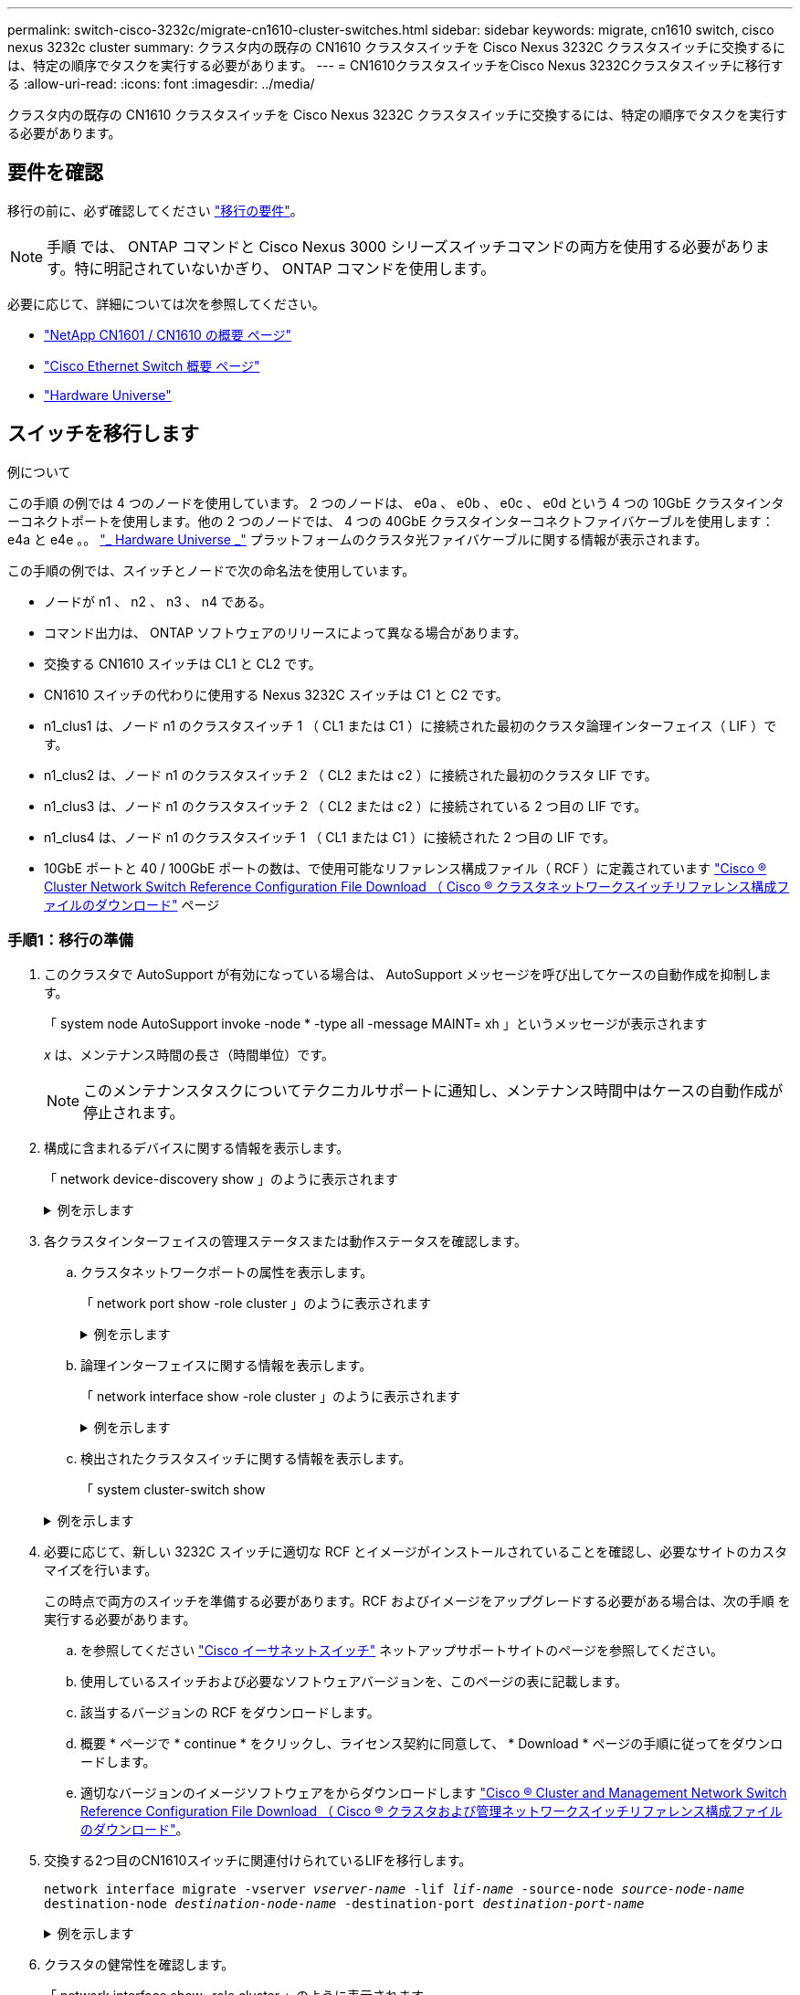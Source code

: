 ---
permalink: switch-cisco-3232c/migrate-cn1610-cluster-switches.html 
sidebar: sidebar 
keywords: migrate, cn1610 switch, cisco nexus 3232c cluster 
summary: クラスタ内の既存の CN1610 クラスタスイッチを Cisco Nexus 3232C クラスタスイッチに交換するには、特定の順序でタスクを実行する必要があります。 
---
= CN1610クラスタスイッチをCisco Nexus 3232Cクラスタスイッチに移行する
:allow-uri-read: 
:icons: font
:imagesdir: ../media/


[role="lead"]
クラスタ内の既存の CN1610 クラスタスイッチを Cisco Nexus 3232C クラスタスイッチに交換するには、特定の順序でタスクを実行する必要があります。



== 要件を確認

移行の前に、必ず確認してください link:migrate-requirements-3232c.html["移行の要件"]。


NOTE: 手順 では、 ONTAP コマンドと Cisco Nexus 3000 シリーズスイッチコマンドの両方を使用する必要があります。特に明記されていないかぎり、 ONTAP コマンドを使用します。

必要に応じて、詳細については次を参照してください。

* http://support.netapp.com/NOW/download/software/cm_switches_ntap/["NetApp CN1601 / CN1610 の概要 ページ"^]
* http://support.netapp.com/NOW/download/software/cm_switches/["Cisco Ethernet Switch 概要 ページ"^]
* http://hwu.netapp.com["Hardware Universe"^]




== スイッチを移行します

.例について
この手順 の例では 4 つのノードを使用しています。 2 つのノードは、 e0a 、 e0b 、 e0c 、 e0d という 4 つの 10GbE クラスタインターコネクトポートを使用します。他の 2 つのノードでは、 4 つの 40GbE クラスタインターコネクトファイバケーブルを使用します： e4a と e4e 。。 link:https://hwu.netapp.com/["_ Hardware Universe _"^] プラットフォームのクラスタ光ファイバケーブルに関する情報が表示されます。

この手順の例では、スイッチとノードで次の命名法を使用しています。

* ノードが n1 、 n2 、 n3 、 n4 である。
* コマンド出力は、 ONTAP ソフトウェアのリリースによって異なる場合があります。
* 交換する CN1610 スイッチは CL1 と CL2 です。
* CN1610 スイッチの代わりに使用する Nexus 3232C スイッチは C1 と C2 です。
* n1_clus1 は、ノード n1 のクラスタスイッチ 1 （ CL1 または C1 ）に接続された最初のクラスタ論理インターフェイス（ LIF ）です。
* n1_clus2 は、ノード n1 のクラスタスイッチ 2 （ CL2 または c2 ）に接続された最初のクラスタ LIF です。
* n1_clus3 は、ノード n1 のクラスタスイッチ 2 （ CL2 または c2 ）に接続されている 2 つ目の LIF です。
* n1_clus4 は、ノード n1 のクラスタスイッチ 1 （ CL1 または C1 ）に接続された 2 つ目の LIF です。
* 10GbE ポートと 40 / 100GbE ポートの数は、で使用可能なリファレンス構成ファイル（ RCF ）に定義されています https://mysupport.netapp.com/NOW/download/software/sanswitch/fcp/Cisco/netapp_cnmn/download.shtml["Cisco ® Cluster Network Switch Reference Configuration File Download （ Cisco ® クラスタネットワークスイッチリファレンス構成ファイルのダウンロード"^] ページ




=== 手順1：移行の準備

. このクラスタで AutoSupport が有効になっている場合は、 AutoSupport メッセージを呼び出してケースの自動作成を抑制します。
+
「 system node AutoSupport invoke -node * -type all -message MAINT= xh 」というメッセージが表示されます

+
_x_ は、メンテナンス時間の長さ（時間単位）です。

+
[NOTE]
====
このメンテナンスタスクについてテクニカルサポートに通知し、メンテナンス時間中はケースの自動作成が停止されます。

====
. 構成に含まれるデバイスに関する情報を表示します。
+
「 network device-discovery show 」のように表示されます

+
.例を示します
[%collapsible]
====
次の例は、各クラスタインターコネクトスイッチの各ノードに設定されているクラスタインターコネクトインターフェイスの数を示しています。

[listing, subs="+quotes"]
----
cluster::> *network device-discovery show*

       Local  Discovered
Node   Port   Device       Interface   Platform
------ ------ ------------ ----------- ----------
n1     /cdp
        e0a   CL1          0/1         CN1610
        e0b   CL2          0/1         CN1610
        e0c   CL2          0/2         CN1610
        e0d   CL1          0/2         CN1610
n2     /cdp
        e0a   CL1          0/3         CN1610
        e0b   CL2          0/3         CN1610
        e0c   CL2          0/4         CN1610
        e0d   CL1          0/4         CN1610

8 entries were displayed.
----
====
. 各クラスタインターフェイスの管理ステータスまたは動作ステータスを確認します。
+
.. クラスタネットワークポートの属性を表示します。
+
「 network port show -role cluster 」のように表示されます

+
.例を示します
[%collapsible]
====
[listing, subs="+quotes"]
----
cluster::*> *network port show -role cluster*
       (network port show)

Node: n1
                Broadcast              Speed (Mbps) Health Ignore
Port  IPspace   Domain     Link  MTU   Admin/Open   Status Health Status
----- --------- ---------- ----- ----- ------------ ------ -------------
e0a   cluster   cluster    up    9000  auto/10000     -
e0b   cluster   cluster    up    9000  auto/10000     -
e0c   cluster   cluster    up    9000  auto/10000     -        -
e0d   cluster   cluster    up    9000  auto/10000     -        -
Node: n2
                Broadcast              Speed (Mbps) Health Ignore
Port  IPspace   Domain     Link  MTU   Admin/Open   Status Health Status
----- --------- ---------- ----- ----- ------------ ------ -------------
e0a   cluster   cluster    up    9000  auto/10000     -
e0b   cluster   cluster    up    9000  auto/10000     -
e0c   cluster   cluster    up    9000  auto/10000     -
e0d   cluster   cluster    up    9000  auto/10000     -

8 entries were displayed.
----
====
.. 論理インターフェイスに関する情報を表示します。
+
「 network interface show -role cluster 」のように表示されます

+
.例を示します
[%collapsible]
====
[listing, subs="+quotes"]
----
cluster::*> *network interface show -role cluster*
(network interface show)
         Logical    Status      Network        Current  Current  Is
Vserver  Interface  Admin/Oper  Address/Mask   Node     Port     Home
-------- ---------- ----------- -------------- -------- -------- -----
Cluster
         n1_clus1   up/up       10.10.0.1/24   n1       e0a      true
         n1_clus2   up/up       10.10.0.2/24   n1       e0b      true
         n1_clus3   up/up       10.10.0.3/24   n1       e0c      true
         n1_clus4   up/up       10.10.0.4/24   n1       e0d      true
         n2_clus1   up/up       10.10.0.5/24   n2       e0a      true
         n2_clus2   up/up       10.10.0.6/24   n2       e0b      true
         n2_clus3   up/up       10.10.0.7/24   n2       e0c      true
         n2_clus4   up/up       10.10.0.8/24   n2       e0d      true

 8 entries were displayed.
----
====
.. 検出されたクラスタスイッチに関する情報を表示します。
+
「 system cluster-switch show

+
.例を示します
[%collapsible]
====
次の例は、クラスタで認識されているクラスタスイッチとその管理 IP アドレスを表示します。

[listing, subs="+quotes"]
----
cluster::> *system cluster-switch show*
Switch                        Type             Address       Model
----------------------------- ---------------- ------------- --------
CL1                           cluster-network  10.10.1.101   CN1610
     Serial Number: 01234567
      Is Monitored: true
            Reason:
  Software Version: 1.2.0.7
    Version Source: ISDP
CL2                           cluster-network  10.10.1.102   CN1610
     Serial Number: 01234568
      Is Monitored: true
            Reason:
  Software Version: 1.2.0.7
    Version Source: ISDP

2	entries displayed.
----
====


. 必要に応じて、新しい 3232C スイッチに適切な RCF とイメージがインストールされていることを確認し、必要なサイトのカスタマイズを行います。
+
この時点で両方のスイッチを準備する必要があります。RCF およびイメージをアップグレードする必要がある場合は、次の手順 を実行する必要があります。

+
.. を参照してください link:http://support.netapp.com/NOW/download/software/cm_switches/.html["Cisco イーサネットスイッチ"^] ネットアップサポートサイトのページを参照してください。
.. 使用しているスイッチおよび必要なソフトウェアバージョンを、このページの表に記載します。
.. 該当するバージョンの RCF をダウンロードします。
.. 概要 * ページで * continue * をクリックし、ライセンス契約に同意して、 * Download * ページの手順に従ってをダウンロードします。
.. 適切なバージョンのイメージソフトウェアをからダウンロードします link:http://mysupport.netapp.com/NOW/download/software/sanswitch/fcp/Cisco/netapp_cnmn/download.html["Cisco ® Cluster and Management Network Switch Reference Configuration File Download （ Cisco ® クラスタおよび管理ネットワークスイッチリファレンス構成ファイルのダウンロード"^]。


. 交換する2つ目のCN1610スイッチに関連付けられているLIFを移行します。
+
`network interface migrate -vserver _vserver-name_ -lif _lif-name_ -source-node _source-node-name_ destination-node _destination-node-name_ -destination-port _destination-port-name_`

+
.例を示します
[%collapsible]
====
次の例に示すように、各 LIF を個別に移行する必要があります。

[listing, subs="+quotes"]
----
cluster::*> *network interface migrate -vserver cluster -lif n1_clus2 -source-node n1
-destination-node  n1  -destination-port  e0a*
cluster::*> *network interface migrate -vserver cluster -lif n1_clus3 -source-node n1
-destination-node  n1  -destination-port  e0d*
cluster::*> *network interface migrate -vserver cluster -lif n2_clus2 -source-node n2
-destination-node  n2  -destination-port  e0a*
cluster::*> *network interface migrate -vserver cluster -lif n2_clus3 -source-node n2
-destination-node  n2  -destination-port  e0d*
----
====
. クラスタの健常性を確認します。
+
「 network interface show -role cluster 」のように表示されます

+
.例を示します
[%collapsible]
====
[listing, subs="+quotes"]
----
cluster::*> *network interface show -role cluster*
(network interface show)
         Logical    Status      Network         Current  Current  Is
Vserver  Interface  Admin/Oper  Address/Mask    Node     Port     Home
-------- ---------- ----------- --------------- -------- -------- -----
Cluster
         n1_clus1   up/up       10.10.0.1/24    n1        e0a     true
         n1_clus2   up/up       10.10.0.2/24    n1        e0a     false
         n1_clus3   up/up       10.10.0.3/24    n1        e0d     false
         n1_clus4   up/up       10.10.0.4/24    n1        e0d     true
         n2_clus1   up/up       10.10.0.5/24    n2        e0a     true
         n2_clus2   up/up       10.10.0.6/24    n2        e0a     false
         n2_clus3   up/up       10.10.0.7/24    n2        e0d     false
         n2_clus4   up/up       10.10.0.8/24    n2        e0d     true

8 entries were displayed.
----
====




=== 手順2：クラスタスイッチCL2をC2に交換します

. スイッチ CL2 に物理的に接続されているクラスタインターコネクトポートをシャットダウンします。
+
'network port modify -node node_name --port_port-name_up-admin false

+
.例を示します
[%collapsible]
====
次の例は、ノード n1 とノード n2 の 4 つのクラスタインターコネクトポートがシャットダウンされていることを示しています。

[listing, subs="+quotes"]
----
cluster::*> *network port modify -node n1 -port e0b -up-admin false*
cluster::*> *network port modify -node n1 -port e0c -up-admin false*
cluster::*> *network port modify -node n2 -port e0b -up-admin false*
cluster::*> *network port modify -node n2 -port e0c -up-admin false*
----
====
. リモートクラスタインターフェイスの接続を確認します。


[role="tabbed-block"]
====
.ONTAP 9.9.1以降
--
を使用できます `network interface check cluster-connectivity` コマンドを使用してクラスタ接続のアクセスチェックを開始し、詳細を表示します。

`network interface check cluster-connectivity start` および `network interface check cluster-connectivity show`

[listing, subs="+quotes"]
----
cluster1::*> *network interface check cluster-connectivity start*
----
*注：*数秒待ってからコマンドを実行して `show`詳細を表示してください。

[listing, subs="+quotes"]
----
cluster1::*> *network interface check cluster-connectivity show*
                                  Source           Destination      Packet
Node   Date                       LIF              LIF              Loss
------ -------------------------- ---------------- ---------------- -----------
n1
       3/5/2022 19:21:18 -06:00   n1_clus2         n2-clus1         none
       3/5/2022 19:21:20 -06:00   n1_clus2         n2_clus2         none

n2
       3/5/2022 19:21:18 -06:00   n2_clus2         n1_clus1         none
       3/5/2022 19:21:20 -06:00   n2_clus2         n1_clus2         none
----
--
.すべてのONTAPリリース
--
すべてのONTAPリリースで、 `cluster ping-cluster -node <name>` 接続を確認するコマンド：

`cluster ping-cluster -node <name>`

[listing, subs="+quotes"]
----
cluster1::*> *cluster ping-cluster -node local*
Host is n1
Getting addresses from network interface table...
Cluster n1_clus1 n1       e0a    10.10.0.1
Cluster n1_clus2 n1       e0b    10.10.0.2
Cluster n1_clus3 n1       e0c    10.10.0.3
Cluster n1_clus4 n1       e0d    10.10.0.4
Cluster n2_clus1 n2       e0a    10.10.0.5
Cluster n2_clus2 n2       e0b    10.10.0.6
Cluster n2_clus3 n2       e0c    10.10.0.7
Cluster n2_clus4 n2       e0d    10.10.0.8
Local = 10.10.0.1 10.10.0.2 10.10.0.3 10.10.0.4
Remote = 10.10.0.5 10.10.0.6 10.10.0.7 10.10.0.8
Cluster Vserver Id = 4294967293 Ping status:
....
Basic connectivity succeeds on 16 path(s)
Basic connectivity fails on 0 path(s)
................
Detected 9000 byte MTU on 16 path(s):
    Local 10.10.0.1 to Remote 10.10.0.5
    Local 10.10.0.1 to Remote 10.10.0.6
    Local 10.10.0.1 to Remote 10.10.0.7
    Local 10.10.0.1 to Remote 10.10.0.8
    Local 10.10.0.2 to Remote 10.10.0.5
    Local 10.10.0.2 to Remote 10.10.0.6
    Local 10.10.0.2 to Remote 10.10.0.7
    Local 10.10.0.2 to Remote 10.10.0.8
    Local 10.10.0.3 to Remote 10.10.0.5
    Local 10.10.0.3 to Remote 10.10.0.6
    Local 10.10.0.3 to Remote 10.10.0.7
    Local 10.10.0.3 to Remote 10.10.0.8
    Local 10.10.0.4 to Remote 10.10.0.5
    Local 10.10.0.4 to Remote 10.10.0.6
    Local 10.10.0.4 to Remote 10.10.0.7
    Local 10.10.0.4 to Remote 10.10.0.8

Larger than PMTU communication succeeds on 16 path(s)
RPC status:
4 paths up, 0 paths down (tcp check)
4 paths up, 0 paths down (udp check)
----
--
====
. [[step3]]適切なコマンドを使用して、アクティブなCN1610スイッチCL1のISLポート13~16をシャットダウンします。
+
Cisco コマンドの詳細については、に記載されているガイドを参照してください https://www.cisco.com/c/en/us/support/switches/nexus-3000-series-switches/products-command-reference-list.html["Cisco Nexus 3000 シリーズ NX-OS コマンドリファレンス"^]。

+
.例を示します
[%collapsible]
====
次の例は、 CN1610 スイッチ CL1 で ISL ポート 13~16 をシャットダウンします。

[listing, subs="+quotes"]
----
(CL1)# *configure*
(CL1)(Config)# *interface 0/13-0/16*
(CL1)(Interface 0/13-0/16)# *shutdown*
(CL1)(Interface 0/13-0/16)# *exit*
(CL1)(Config)# *exit*
(CL1)#
----
====
. CL1 と C2 の間に一時的な ISL を構築します。
+
Cisco コマンドの詳細については、に記載されているガイドを参照してください https://www.cisco.com/c/en/us/support/switches/nexus-3000-series-switches/products-command-reference-list.html["Cisco Nexus 3000 シリーズ NX-OS コマンドリファレンス"^]。

+
.例を示します
[%collapsible]
====
次の例は、 Cisco`switchport mode trunk` コマンドを使用して CL1 （ポート 13~16 ）と C2 （ポート e1/24/1/4 ）の間に一時的な ISL を構築しています。

[listing, subs="+quotes"]
----
C2# configure
C2(config)# *interface port-channel 2*
C2(config-if)# *switchport mode trunk*
C2(config-if)# *spanning-tree port type network*
C2(config-if)# *mtu 9216*
C2(config-if)# *interface breakout module 1 port 24 map 10g-4x*
C2(config)# *interface e1/24/1-4*
C2(config-if-range)# *switchport mode trunk*
C2(config-if-range)# *mtu 9216*
C2(config-if-range)# *channel-group 2 mode active*
C2(config-if-range)# *exit*
C2(config-if)# *exit*
----
====
. すべてのノードで、 CN1610 スイッチ CL2 に接続されているケーブルを外します。
+
サポートされているケーブル接続を使用して、すべてのノードの切断されたポートを Nexus 3232C スイッチ C2 に再接続する必要があります。

. CN1610 スイッチ CL1 のポート 13~16 から、 4 本の ISL ケーブルを取り外します。
+
新しい Cisco 3232C スイッチ c2 のポート 1/24 を既存の CN1610 スイッチ CL1 のポート 13~16 に接続し、適切な Cisco QSFP28 を SFP+ ブレークアウトケーブルに接続する必要があります。

+
[NOTE]
====
新しい Cisco 3232C スイッチにケーブルを再接続する場合は、光ファイバケーブルまたは Cisco Twinax ケーブルを使用する必要があります。

====
. アクティブな CN1610 スイッチの ISL インターフェイス 3/1 を設定し、静的モードを無効にして、 ISL を動的にします。
+
この設定は、両方のスイッチでISLが起動されたときに、3232CスイッチC2のISL設定と一致します。

+
Cisco コマンドの詳細については、に記載されているガイドを参照してください https://www.cisco.com/c/en/us/support/switches/nexus-3000-series-switches/products-command-reference-list.html["Cisco Nexus 3000 シリーズ NX-OS コマンドリファレンス"^]。

+
.例を示します
[%collapsible]
====
次の例は、 ISL インターフェイス 3/1 を、 ISL を動的にするように設定しています。

[listing, subs="+quotes"]
----
(CL1)# *configure*
(CL1)(Config)# *interface 3/1*
(CL1)(Interface 3/1)# *no port-channel static*
(CL1)(Interface 3/1)# *exit*
(CL1)(Config)# *exit*
(CL1)#
----
====
. アクティブな CN1610 スイッチ CL1 で ISL 13~16 を起動します。
+
Cisco コマンドの詳細については、に記載されているガイドを参照してください https://www.cisco.com/c/en/us/support/switches/nexus-3000-series-switches/products-command-reference-list.html["Cisco Nexus 3000 シリーズ NX-OS コマンドリファレンス"^]。

+
.例を示します
[%collapsible]
====
次の例では、ポートチャネルインターフェイス 3/1 で ISL ポート 13~16 を起動します。

[listing, subs="+quotes"]
----
(CL1)# *configure*
(CL1)(Config)# *interface 0/13-0/16,3/1*
(CL1)(Interface 0/13-0/16,3/1)# *no shutdown*
(CL1)(Interface 0/13-0/16,3/1)# *exit*
(CL1)(Config)# *exit*
(CL1)#
----
====
. CN1610 スイッチ CL1 の ISL が「 up 」になっていることを確認します。
+
「 Link State 」は「 Up 」に、「 Type 」は「 Dynamic 」にする必要があります。また、「 Port Active 」列はポート 0/13 ～ 0/16 の「 True 」にする必要があります。

+
.例を示します
[%collapsible]
====
次の例は、 CN1610 スイッチ CL1 で「 up 」になっている ISL を示しています。

[listing, subs="+quotes"]
----
(CL1)# *show port-channel 3/1*
Local Interface................................ 3/1
Channel Name................................... ISL-LAG
Link State..................................... Up
Admin Mode..................................... Enabled
Type........................................... Dynamic
Load Balance Option............................ 7
(Enhanced hashing mode)

Mbr    Device/       Port        Port
Ports  Timeout       Speed       Active
------ ------------- ----------  -------
0/13   actor/long    10 Gb Full  True
       partner/long
0/14   actor/long    10 Gb Full  True
       partner/long
0/15   actor/long    10 Gb Full  True
       partner/long
0/16   actor/long    10 Gb Full  True
       partner/long
----
====
. ISLがであることを確認します `up` 3232CスイッチC2で次の手順を実行します。
+
「ポートチャネルの概要」

+
Cisco コマンドの詳細については、に記載されているガイドを参照してください https://www.cisco.com/c/en/us/support/switches/nexus-3000-series-switches/products-command-reference-list.html["Cisco Nexus 3000 シリーズ NX-OS コマンドリファレンス"^]。

+
ポート Eth1/24/1 ～ Eth1/24/4 は '(P)' を示している必要がありますこれは '4 つの ISL ポートがすべてポートチャネルでアップしていることを意味しますEth1/31 および Eth1/32 は ' 接続されていないので '(D) を示している必要があります

+
.例を示します
[%collapsible]
====
次の例は、 3232C スイッチ c2 で「 up 」で検証されている ISL を示しています。

[listing, subs="+quotes"]
----
C2# *show port-channel summary*

Flags:  D - Down        P - Up in port-channel (members)
        I - Individual  H - Hot-standby (LACP only)
        s - Suspended   r - Module-removed
        S - Switched    R - Routed
        U - Up (port-channel)
        M - Not in use. Min-links not met
------------------------------------------------------------------------------
Group Port-       Type     Protocol  Member Ports
      Channel
------------------------------------------------------------------------------
1	    Po1(SU)     Eth      LACP      Eth1/31(D)   Eth1/32(D)
2	    Po2(SU)     Eth      LACP      Eth1/24/1(P) Eth1/24/2(P) Eth1/24/3(P)
                                     Eth1/24/4(P)
----
====
. すべてのノードの3232CスイッチC2に接続されているすべてのクラスタインターコネクトポートを起動します。
+
'network port modify -node node_name --port_port-name_up-admin true

+
.例を示します
[%collapsible]
====
次の例は、 3232C スイッチ C2 に接続されたクラスタインターコネクトポートを起動する方法を示しています。

[listing, subs="+quotes"]
----
cluster::*> *network port modify -node n1 -port e0b -up-admin true*
cluster::*> *network port modify -node n1 -port e0c -up-admin true*
cluster::*> *network port modify -node n2 -port e0b -up-admin true*
cluster::*> *network port modify -node n2 -port e0c -up-admin true*
----
====
. すべてのノードのC2に接続されている、移行されたクラスタインターコネクトLIFをすべてリバートします。
+
network interface revert -vserver cluster -lif LIF_name です

+
.例を示します
[%collapsible]
====
[listing, subs="+quotes"]
----
cluster::*> *network interface revert -vserver cluster -lif n1_clus2*
cluster::*> *network interface revert -vserver cluster -lif n1_clus3*
cluster::*> *network interface revert -vserver cluster -lif n2_clus2*
cluster::*> *network interface revert -vserver cluster -lif n2_clus3*
----
====
. すべてのクラスタインターコネクトポートがホームポートにリバートされていることを確認します。
+
「 network interface show -role cluster 」のように表示されます

+
.例を示します
[%collapsible]
====
次の例は、 clus2 の LIF をホームポートにリバートします。「 Current Port 」列のポートのステータスが「 Is Home 」列に「 true 」の場合、 LIF が正常にリバートされていることを示しています。「 Is Home 」の値が「 false 」の場合、 LIF はリバートされません。

[listing, subs="+quotes"]
----
cluster::*> *network interface show -role cluster*
(network interface show)
         Logical    Status      Network        Current  Current  Is
Vserver  Interface  Admin/Oper  Address/Mask   Node     Port     Home
-------- ---------- ----------- -------------- -------- -------- -----
Cluster
         n1_clus1   up/up       10.10.0.1/24   n1       e0a      true
         n1_clus2   up/up       10.10.0.2/24   n1       e0b      true
         n1_clus3   up/up       10.10.0.3/24   n1       e0c      true
         n1_clus4   up/up       10.10.0.4/24   n1       e0d      true
         n2_clus1   up/up       10.10.0.5/24   n2       e0a      true
         n2_clus2   up/up       10.10.0.6/24   n2       e0b      true
         n2_clus3   up/up       10.10.0.7/24   n2       e0c      true
         n2_clus4   up/up       10.10.0.8/24   n2       e0d      true

8 entries were displayed.
----
====
. すべてのクラスタポートが接続されていることを確認します。
+
「 network port show -role cluster 」のように表示されます

+
.例を示します
[%collapsible]
====
次に、すべてのクラスタ・インターコネクトが「 up 」になっていることを確認する出力例を示します。

[listing, subs="+quotes"]
----
cluster::*> *network port show -role cluster*
       (network port show)

Node: n1
                Broadcast               Speed (Mbps) Health   Ignore
Port  IPspace   Domain      Link  MTU   Admin/Open   Status   Health Status
----- --------- ----------- ----- ----- ------------ -------- -------------
e0a   cluster   cluster     up    9000  auto/10000     -
e0b   cluster   cluster     up    9000  auto/10000     -
e0c   cluster   cluster     up    9000  auto/10000     -        -
e0d   cluster   cluster     up    9000  auto/10000     -        -
Node: n2

                Broadcast               Speed (Mbps) Health   Ignore
Port  IPspace   Domain      Link  MTU   Admin/Open   Status   Health Status
----- --------- ----------- ----- ----- ------------ -------- -------------
e0a   cluster   cluster     up    9000  auto/10000     -
e0b   cluster   cluster     up    9000  auto/10000     -
e0c   cluster   cluster     up    9000  auto/10000     -
e0d   cluster   cluster     up    9000  auto/10000     -

8 entries were displayed.
----
====
. リモートクラスタインターフェイスの接続を確認します。


[role="tabbed-block"]
====
.ONTAP 9.9.1以降
--
を使用できます `network interface check cluster-connectivity` コマンドを使用してクラスタ接続のアクセスチェックを開始し、詳細を表示します。

`network interface check cluster-connectivity start` および `network interface check cluster-connectivity show`

[listing, subs="+quotes"]
----
cluster1::*> *network interface check cluster-connectivity start*
----
*注：*数秒待ってからコマンドを実行して `show`詳細を表示してください。

[listing, subs="+quotes"]
----
cluster1::*> *network interface check cluster-connectivity show*
                                  Source           Destination      Packet
Node   Date                       LIF              LIF              Loss
------ -------------------------- ---------------- ---------------- -----------
n1
       3/5/2022 19:21:18 -06:00   n1_clus2         n2-clus1         none
       3/5/2022 19:21:20 -06:00   n1_clus2         n2_clus2         none

n2
       3/5/2022 19:21:18 -06:00   n2_clus2         n1_clus1         none
       3/5/2022 19:21:20 -06:00   n2_clus2         n1_clus2         none
----
--
.すべてのONTAPリリース
--
すべてのONTAPリリースで、 `cluster ping-cluster -node <name>` 接続を確認するコマンド：

`cluster ping-cluster -node <name>`

[listing, subs="+quotes"]
----
cluster1::*> *cluster ping-cluster -node local*
Host is n1
Getting addresses from network interface table...
Cluster n1_clus1 n1       e0a    10.10.0.1
Cluster n1_clus2 n1       e0b    10.10.0.2
Cluster n1_clus3 n1       e0c    10.10.0.3
Cluster n1_clus4 n1       e0d    10.10.0.4
Cluster n2_clus1 n2       e0a    10.10.0.5
Cluster n2_clus2 n2       e0b    10.10.0.6
Cluster n2_clus3 n2       e0c    10.10.0.7
Cluster n2_clus4 n2       e0d    10.10.0.8
Local = 10.10.0.1 10.10.0.2 10.10.0.3 10.10.0.4
Remote = 10.10.0.5 10.10.0.6 10.10.0.7 10.10.0.8
Cluster Vserver Id = 4294967293 Ping status:
....
Basic connectivity succeeds on 16 path(s)
Basic connectivity fails on 0 path(s)
................
Detected 9000 byte MTU on 16 path(s):
    Local 10.10.0.1 to Remote 10.10.0.5
    Local 10.10.0.1 to Remote 10.10.0.6
    Local 10.10.0.1 to Remote 10.10.0.7
    Local 10.10.0.1 to Remote 10.10.0.8
    Local 10.10.0.2 to Remote 10.10.0.5
    Local 10.10.0.2 to Remote 10.10.0.6
    Local 10.10.0.2 to Remote 10.10.0.7
    Local 10.10.0.2 to Remote 10.10.0.8
    Local 10.10.0.3 to Remote 10.10.0.5
    Local 10.10.0.3 to Remote 10.10.0.6
    Local 10.10.0.3 to Remote 10.10.0.7
    Local 10.10.0.3 to Remote 10.10.0.8
    Local 10.10.0.4 to Remote 10.10.0.5
    Local 10.10.0.4 to Remote 10.10.0.6
    Local 10.10.0.4 to Remote 10.10.0.7
    Local 10.10.0.4 to Remote 10.10.0.8

Larger than PMTU communication succeeds on 16 path(s)
RPC status:
4 paths up, 0 paths down (tcp check)
4 paths up, 0 paths down (udp check)
----
--
====
. [[step16]]最初のCN1610スイッチCL1に関連付けられているLIFを移行します。
+
`network interface migrate -vserver cluster -lif _lif-name_ -source-node _node-name_`

+
.例を示します
[%collapsible]
====
次の例に示すように、各クラスタ LIF を、クラスタスイッチ C2 でホストされている適切なクラスタポートに個別に移行する必要があります。

[listing, subs="+quotes"]
----
cluster::*> *network interface migrate -vserver cluster -lif n1_clus1 -source-node n1
-destination-node n1 -destination-port e0b*
cluster::*> *network interface migrate -vserver cluster -lif n1_clus4 -source-node n1
-destination-node n1 -destination-port e0c*
cluster::*> *network interface migrate -vserver cluster -lif n2_clus1 -source-node n2
-destination-node n2 -destination-port e0b*
cluster::*> *network interface migrate -vserver cluster -lif n2_clus4 -source-node n2
-destination-node n2 -destination-port e0c*
----
====




=== 手順3：クラスタスイッチCL1をC1に交換します

. クラスタのステータスを確認します。
+
「 network interface show -role cluster 」のように表示されます

+
.例を示します
[%collapsible]
====
次の例は、必要なクラスタ LIF が、クラスタスイッチ C2 でホストされている適切なクラスタポートに移行されたことを示しています。

[listing, subs="+quotes"]
----
cluster::*> *network interface show -role cluster*
(network interface show)
         Logical    Status      Network        Current  Current  Is
Vserver  Interface  Admin/Oper  Address/Mask   Node     Port     Home
-------- ---------- ----------- -------------- -------- -------- -----
Cluster
         n1_clus1   up/up       10.10.0.1/24   n1       e0b      false
         n1_clus2   up/up       10.10.0.2/24   n1       e0b      true
         n1_clus3   up/up       10.10.0.3/24   n1       e0c      true
         n1_clus4   up/up       10.10.0.4/24   n1       e0c      false
         n2_clus1   up/up       10.10.0.5/24   n2       e0b      false
         n2_clus2   up/up       10.10.0.6/24   n2       e0b      true
         n2_clus3   up/up       10.10.0.7/24   n2       e0c      true
         n2_clus4   up/up       10.10.0.8/24   n2       e0c      false

8 entries were displayed.
----
====
. すべてのノードのCL1に接続されているノードポートをシャットダウンします。
+
'network port modify -node node_name --port_port-name_up-admin false

+
.例を示します
[%collapsible]
====
次の例は、ノード n1 および n2 で特定のポートがシャットダウンされていることを示しています。

[listing, subs="+quotes"]
----
cluster::*> *network port modify -node n1 -port e0a -up-admin false*
cluster::*> *network port modify -node n1 -port e0d -up-admin false*
cluster::*> *network port modify -node n2 -port e0a -up-admin false*
cluster::*> *network port modify -node n2 -port e0d -up-admin false*
----
====
. アクティブ 3232C スイッチ C2 の ISL ポート 24 、 31 、 32 をシャットダウンします。
+
Cisco コマンドの詳細については、に記載されているガイドを参照してください https://www.cisco.com/c/en/us/support/switches/nexus-3000-series-switches/products-command-reference-list.html["Cisco Nexus 3000 シリーズ NX-OS コマンドリファレンス"^]。

+
.例を示します
[%collapsible]
====
次の例は、アクティブ 3232C スイッチ C2 で ISL 24 、 31 、および 32 をシャットダウンする方法を示しています。

[listing, subs="+quotes"]
----
C2# *configure*
C2(config)# *interface ethernet 1/24/1-4*
C2(config-if-range)# *shutdown*
C2(config-if-range)# *exit*
C2(config)# *interface ethernet 1/31-32*
C2(config-if-range)# *shutdown*
C2(config-if-range)# *exit*
C2(config)# *exit*
C2#
----
====
. すべてのノードの CN1610 スイッチ CL1 に接続されているケーブルを取り外します。
+
適切なケーブル接続を使用して、すべてのノードの切断されたポートを Nexus 3232C スイッチ C1 に再接続する必要があります。

. QSFP28 ケーブルを Nexus 3232C C2 ポート e1/24 から取り外します。
+
サポートされている Cisco QSFP28 光ファイバケーブルまたは直接接続ケーブルを使用して、 C1 のポート e1/31 および e1/32 を c2 のポート e1/31 および e1/32 に接続する必要があります。

. ポート 24 の設定をリストアし、 C2 の一時ポートチャネル 2 を削除します。
+
Cisco コマンドの詳細については、に記載されているガイドを参照してください https://www.cisco.com/c/en/us/support/switches/nexus-3000-series-switches/products-command-reference-list.html["Cisco Nexus 3000 シリーズ NX-OS コマンドリファレンス"^]。

+
.例を示します
[%collapsible]
====
次に 'running-configuration' ファイルを 'startup-configuration' ファイルにコピーする例を示します

[listing, subs="+quotes"]
----
C2# configure
C2(config)# *no interface breakout module 1 port 24 map 10g-4x*
C2(config)# *no interface port-channel 2*
C2(config-if)# *interface e1/24*
C2(config-if)# *description 100GbE/40GbE Node Port*
C2(config-if)# *spanning-tree port type edge*
Edge port type (portfast) should only be enabled on ports connected to a single
host. Connecting hubs, concentrators, switches, bridges, etc...  to this
interface when edge port type (portfast) is enabled, can cause temporary bridging loops.
Use with CAUTION

Edge Port Type (Portfast) has been configured on Ethernet 1/24 but will only
have effect when the interface is in a non-trunking mode.

C2(config-if)# *spanning-tree bpduguard enable*
C2(config-if)# *mtu 9216*
C2(config-if-range)# *exit*
C2(config)# *exit*
C2# copy running-config startup-config
[########################################] 100%
Copy Complete.
----
====
. アクティブな 3232C スイッチの c2 の ISL ポート 31 と 32 を起動します。
+
Cisco コマンドの詳細については、に記載されているガイドを参照してください https://www.cisco.com/c/en/us/support/switches/nexus-3000-series-switches/products-command-reference-list.html["Cisco Nexus 3000 シリーズ NX-OS コマンドリファレンス"^]。

+
.例を示します
[%collapsible]
====
次の例は、 3232C スイッチ c2 に ISL 31 と 32 を配置します。

[listing, subs="+quotes"]
----
C2# *configure*
C2(config)# *interface ethernet 1/31-32*
C2(config-if-range)# *no shutdown*
C2(config-if-range)# *exit*
C2(config)# *exit*
C2# copy running-config startup-config
[########################################] 100%
Copy Complete.
----
====
. 3232C スイッチ C2 の ISL 接続が「 up 」になっていることを確認します。
+
Cisco コマンドの詳細については、に記載されているガイドを参照してください https://www.cisco.com/c/en/us/support/switches/nexus-3000-series-switches/products-command-reference-list.html["Cisco Nexus 3000 シリーズ NX-OS コマンドリファレンス"^]。

+
.例を示します
[%collapsible]
====
次の例は、検証する ISL 接続を示しています。ポート Eth1/31 および Eth1/32 は「（ P ）」を示します。これは、ポートチャネル内の ISL ポートが「 up 」であることを意味します。

[listing, subs="+quotes"]
----
C1# *show port-channel summary*
Flags:  D - Down        P - Up in port-channel (members)
        I - Individual  H - Hot-standby (LACP only)
        s - Suspended   r - Module-removed
        S - Switched    R - Routed
        U - Up (port-channel)
        M - Not in use. Min-links not met
------------------------------------------------------------------------------
Group Port-       Type     Protocol  Member Ports
      Channel
-----------------------------------------------------------------------------
1     Po1(SU)     Eth      LACP      Eth1/31(P)   Eth1/32(P)

C2# *show port-channel summary*
Flags:  D - Down        P - Up in port-channel (members)
        I - Individual  H - Hot-standby (LACP only)
        s - Suspended   r - Module-removed
        S - Switched    R - Routed
        U - Up (port-channel)
        M - Not in use. Min-links not met
------------------------------------------------------------------------------
Group Port-       Type     Protocol  Member Ports
      Channel
------------------------------------------------------------------------------
1     Po1(SU)     Eth      LACP      Eth1/31(P)   Eth1/32(P)
----
====
. すべてのノードの新しい3232CスイッチC1に接続されているすべてのクラスタインターコネクトポートを起動します。
+
'network port modify -node node_name --port_port-name_up-admin true

+
.例を示します
[%collapsible]
====
次の例は、新しい 3232C スイッチ C1 に接続されているすべてのクラスタインターコネクトポートを起動します。

[listing, subs="+quotes"]
----
cluster::*> *network port modify -node n1 -port e0a -up-admin true*
cluster::*> *network port modify -node n1 -port e0d -up-admin true*
cluster::*> *network port modify -node n2 -port e0a -up-admin true*
cluster::*> *network port modify -node n2 -port e0d -up-admin true*
----
====
. クラスタノードポートのステータスを確認します。
+
「 network port show -role cluster 」のように表示されます

+
.例を示します
[%collapsible]
====
次の例は、新しい 3232C スイッチ C1 のノード n1 とノード n2 のクラスタインターコネクトポートが「 up 」になっていることを確認する出力を示しています。

[listing, subs="+quotes"]
----
cluster::*> *network port show -role cluster*
       (network port show)

Node: n1
                Broadcast              Speed (Mbps) Health   Ignore
Port  IPspace   Domain     Link  MTU   Admin/Open   Status   Health Status
----- --------- ---------- ----- ----- ------------ -------- -------------
e0a   cluster   cluster    up    9000  auto/10000     -
e0b   cluster   cluster    up    9000  auto/10000     -
e0c   cluster   cluster    up    9000  auto/10000     -        -
e0d   cluster   cluster    up    9000  auto/10000     -        -

Node: n2
                Broadcast              Speed (Mbps) Health   Ignore
Port  IPspace   Domain     Link  MTU   Admin/Open   Status   Health Status
----- --------- ---------- ----- ----- ------------ -------- -------------
e0a   cluster   cluster    up    9000  auto/10000     -
e0b   cluster   cluster    up    9000  auto/10000     -
e0c   cluster   cluster    up    9000  auto/10000     -
e0d   cluster   cluster    up    9000  auto/10000     -

8 entries were displayed.
----
====




=== 手順4：手順 を完了します

. すべてのノードのC1に接続されていた、移行されたクラスタインターコネクトLIFをすべてリバートします。
+
`network interface revert -server cluster -lif _lif-name_`

+
.例を示します
[%collapsible]
====
次の例に示すように、各 LIF を個別に移行する必要があります。

[listing, subs="+quotes"]
----
cluster::*> *network interface revert -vserver cluster -lif n1_clus1*
cluster::*> *network interface revert -vserver cluster -lif n1_clus4*
cluster::*> *network interface revert -vserver cluster -lif n2_clus1*
cluster::*> *network interface revert -vserver cluster -lif n2_clus4*
----
====
. インターフェイスがホームになったことを確認します。
+
「 network interface show -role cluster 」のように表示されます

+
.例を示します
[%collapsible]
====
次の例は、ノード n1 および n2 のクラスタインターコネクトインターフェイスのステータスが「 up 」で、「 Is Home 」であることを示しています。

[listing, subs="+quotes"]
----
cluster::*> *network interface show -role cluster*
(network interface show)
         Logical    Status      Network        Current  Current  Is
Vserver  Interface  Admin/Oper  Address/Mask   Node     Port     Home
-------- ---------- ----------- -------------- -------- -------- -----
Cluster
         n1_clus1   up/up       10.10.0.1/24   n1       e0a      true
         n1_clus2   up/up       10.10.0.2/24   n1       e0b      true
         n1_clus3   up/up       10.10.0.3/24   n1       e0c      true
         n1_clus4   up/up       10.10.0.4/24   n1       e0d      true
         n2_clus1   up/up       10.10.0.5/24   n2       e0a      true
         n2_clus2   up/up       10.10.0.6/24   n2       e0b      true
         n2_clus3   up/up       10.10.0.7/24   n2       e0c      true
         n2_clus4   up/up       10.10.0.8/24   n2       e0d      true

8 entries were displayed.
----
====
. リモートクラスタインターフェイスの接続を確認します。


[role="tabbed-block"]
====
.ONTAP 9.9.1以降
--
を使用できます `network interface check cluster-connectivity` コマンドを使用してクラスタ接続のアクセスチェックを開始し、詳細を表示します。

`network interface check cluster-connectivity start` および `network interface check cluster-connectivity show`

[listing, subs="+quotes"]
----
cluster1::*> *network interface check cluster-connectivity start*
----
*注：*数秒待ってからコマンドを実行して `show`詳細を表示してください。

[listing, subs="+quotes"]
----
cluster1::*> *network interface check cluster-connectivity show*
                                  Source           Destination      Packet
Node   Date                       LIF              LIF              Loss
------ -------------------------- ---------------- ---------------- -----------
n1
       3/5/2022 19:21:18 -06:00   n1_clus2         n2-clus1         none
       3/5/2022 19:21:20 -06:00   n1_clus2         n2_clus2         none

n2
       3/5/2022 19:21:18 -06:00   n2_clus2         n1_clus1         none
       3/5/2022 19:21:20 -06:00   n2_clus2         n1_clus2         none
----
--
.すべてのONTAPリリース
--
すべてのONTAPリリースで、 `cluster ping-cluster -node <name>` 接続を確認するコマンド：

`cluster ping-cluster -node <name>`

[listing, subs="+quotes"]
----
cluster1::*> *cluster ping-cluster -node local*
Host is n1
Getting addresses from network interface table...
Cluster n1_clus1 n1       e0a    10.10.0.1
Cluster n1_clus2 n1       e0b    10.10.0.2
Cluster n1_clus3 n1       e0c    10.10.0.3
Cluster n1_clus4 n1       e0d    10.10.0.4
Cluster n2_clus1 n2       e0a    10.10.0.5
Cluster n2_clus2 n2       e0b    10.10.0.6
Cluster n2_clus3 n2       e0c    10.10.0.7
Cluster n2_clus4 n2       e0d    10.10.0.8
Local = 10.10.0.1 10.10.0.2 10.10.0.3 10.10.0.4
Remote = 10.10.0.5 10.10.0.6 10.10.0.7 10.10.0.8
Cluster Vserver Id = 4294967293 Ping status:
....
Basic connectivity succeeds on 16 path(s)
Basic connectivity fails on 0 path(s)
................
Detected 9000 byte MTU on 16 path(s):
    Local 10.10.0.1 to Remote 10.10.0.5
    Local 10.10.0.1 to Remote 10.10.0.6
    Local 10.10.0.1 to Remote 10.10.0.7
    Local 10.10.0.1 to Remote 10.10.0.8
    Local 10.10.0.2 to Remote 10.10.0.5
    Local 10.10.0.2 to Remote 10.10.0.6
    Local 10.10.0.2 to Remote 10.10.0.7
    Local 10.10.0.2 to Remote 10.10.0.8
    Local 10.10.0.3 to Remote 10.10.0.5
    Local 10.10.0.3 to Remote 10.10.0.6
    Local 10.10.0.3 to Remote 10.10.0.7
    Local 10.10.0.3 to Remote 10.10.0.8
    Local 10.10.0.4 to Remote 10.10.0.5
    Local 10.10.0.4 to Remote 10.10.0.6
    Local 10.10.0.4 to Remote 10.10.0.7
    Local 10.10.0.4 to Remote 10.10.0.8

Larger than PMTU communication succeeds on 16 path(s)
RPC status:
4 paths up, 0 paths down (tcp check)
3 paths up, 0 paths down (udp check)
----
--
====
. [[step4]] Nexus 3232Cクラスタスイッチにノードを追加して、クラスタを拡張します。
. 構成に含まれるデバイスに関する情報を表示します。
+
** 「 network device-discovery show 」のように表示されます
** 「 network port show -role cluster 」のように表示されます
** 「 network interface show -role cluster 」のように表示されます
** 「 system cluster-switch show
+
.例を示します
[%collapsible]
====
次の例は、両方のNexus 3232Cクラスタスイッチのポートe1/7およびe1/8にそれぞれ接続された40GbEクラスタポートを搭載したノードn3およびn4を示しています。両方のノードがクラスタに参加している。使用する 40GbE クラスタインターコネクトポートは、 e4A および e4e です。

[listing, subs="+quotes"]
----
cluster::*> *network device-discovery show*

       Local  Discovered
Node   Port   Device       Interface       Platform
------ ------ ------------ --------------- -------------
n1     /cdp
        e0a   C1           Ethernet1/1/1   N3K-C3232C
        e0b   C2           Ethernet1/1/1   N3K-C3232C
        e0c   C2           Ethernet1/1/2   N3K-C3232C
        e0d   C1           Ethernet1/1/2   N3K-C3232C
n2     /cdp
        e0a   C1           Ethernet1/1/3   N3K-C3232C
        e0b   C2           Ethernet1/1/3   N3K-C3232C
        e0c   C2           Ethernet1/1/4   N3K-C3232C
        e0d   C1           Ethernet1/1/4   N3K-C3232C

n3     /cdp
        e4a   C1           Ethernet1/7     N3K-C3232C
        e4e   C2           Ethernet1/7     N3K-C3232C

n4     /cdp
        e4a   C1           Ethernet1/8     N3K-C3232C
        e4e   C2           Ethernet1/8     N3K-C3232C

12 entries were displayed.
cluster::*> *network port show -role cluster*
(network port show)

Node: n1
                Broadcast              Speed (Mbps) Health   Ignore
Port  IPspace   Domain     Link  MTU   Admin/Open   Status   Health Status
----- --------- ---------- ----- ----- ------------ -------- -------------
e0a   cluster   cluster    up    9000  auto/10000     -
e0b   cluster   cluster    up    9000  auto/10000     -
e0c   cluster   cluster    up    9000  auto/10000     -        -
e0d   cluster   cluster    up    9000  auto/10000     -        -

Node: n2
                Broadcast              Speed (Mbps) Health   Ignore
Port  IPspace   Domain     Link  MTU   Admin/Open   Status   Health Status
----- --------- ---------- ----- ----- ------------ -------- -------------
e0a   cluster   cluster    up    9000  auto/10000     -
e0b   cluster   cluster    up    9000  auto/10000     -
e0c   cluster   cluster    up    9000  auto/10000     -
e0d   cluster   cluster    up    9000  auto/10000     -        -

Node: n3
                Broadcast              Speed (Mbps) Health   Ignore
Port  IPspace   Domain     Link  MTU   Admin/Open   Status   Health Status
----- --------- ---------- ----- ----- ------------ -------- -------------
e4a   cluster   cluster    up    9000  auto/40000     -
e4e   cluster   cluster    up    9000  auto/40000     -        -

Node: n4
                Broadcast              Speed (Mbps) Health   Ignore
Port  IPspace   Domain     Link  MTU   Admin/Open   Status   Health Status
----- --------- ---------- ----- ----- ------------ -------- -------------
e4a   cluster   cluster    up    9000  auto/40000     -
e4e   cluster   cluster    up    9000  auto/40000     -

12 entries were displayed.

cluster::*> *network interface show -role cluster*
(network interface show)
         Logical    Status      Network        Current  Current  Is
Vserver  Interface  Admin/Oper  Address/Mask   Node     Port     Home
-------- ---------- ----------- -------------- -------- -------- -----
Cluster
         n1_clus1   up/up       10.10.0.1/24   n1       e0a      true
         n1_clus2   up/up       10.10.0.2/24   n1       e0b      true
         n1_clus3   up/up       10.10.0.3/24   n1       e0c      true
         n1_clus4   up/up       10.10.0.4/24   n1       e0d      true
         n2_clus1   up/up       10.10.0.5/24   n2       e0a      true
         n2_clus2   up/up       10.10.0.6/24   n2       e0b      true
         n2_clus3   up/up       10.10.0.7/24   n2       e0c      true
         n2_clus4   up/up       10.10.0.8/24   n2       e0d      true
         n3_clus1   up/up       10.10.0.9/24   n3       e4a      true
         n3_clus2   up/up       10.10.0.10/24  n3       e4e      true
         n4_clus1   up/up       10.10.0.11/24  n4       e4a     true
         n4_clus2   up/up       10.10.0.12/24  n4       e4e     true

12 entries were displayed.

cluster::> *system cluster-switch show*

Switch                      Type             Address       Model
--------------------------- ---------------- ------------- ---------
C1                          cluster-network  10.10.1.103   NX3232C

     Serial Number: FOX000001
      Is Monitored: true
            Reason:
  Software Version: Cisco Nexus Operating System (NX-OS) Software, Version
                    7.0(3)I6(1)
    Version Source: CDP

C2                          cluster-network  10.10.1.104   NX3232C

     Serial Number: FOX000002
      Is Monitored: true
            Reason:
  Software Version: Cisco Nexus Operating System (NX-OS) Software, Version
                    7.0(3)I6(1)
    Version Source: CDP
CL1                         cluster-network  10.10.1.101   CN1610

     Serial Number: 01234567
      Is Monitored: true
            Reason:
  Software Version: 1.2.0.7
    Version Source: ISDP
CL2                         cluster-network  10.10.1.102    CN1610

     Serial Number: 01234568
      Is Monitored: true
            Reason:
  Software Version: 1.2.0.7
    Version Source: ISDP 4 entries were displayed.
----
====


. 交換した CN1610 スイッチが自動的に削除されていない場合は、これらを削除します。
+
`system cluster-switch delete -device _switch-name_`

+
.例を示します
[%collapsible]
====
次の例に示すように、両方のデバイスを個別に削除する必要があります。

[listing, subs="+quotes"]
----
cluster::> *system cluster-switch delete –device CL1*
cluster::> *system cluster-switch delete –device CL2*
----
====
. 適切なクラスタスイッチが監視されていることを確認します。
+
「 system cluster-switch show

+
.例を示します
[%collapsible]
====
次の例は、クラスタスイッチ C1 と C2 を監視していることを示しています。

[listing, subs="+quotes"]
----
cluster::> *system cluster-switch show*

Switch                      Type               Address          Model
--------------------------- ------------------ ---------------- ---------------
C1                          cluster-network    10.10.1.103      NX3232C

     Serial Number: FOX000001
      Is Monitored: true
            Reason:
  Software Version: Cisco Nexus Operating System (NX-OS) Software, Version
                    7.0(3)I6(1)
    Version Source: CDP

C2                          cluster-network    10.10.1.104      NX3232C
     Serial Number: FOX000002
      Is Monitored: true
          Reason:
  Software Version: Cisco Nexus Operating System (NX-OS) Software, Version
                    7.0(3)I6(1)
    Version Source: CDP

2 entries were displayed.
----
====
. ケースの自動作成を抑制した場合は、 AutoSupport メッセージを呼び出して作成を再度有効にします。
+
「 system node AutoSupport invoke -node * -type all -message MAINT= end 」というメッセージが表示されます



.次の手順
link:../switch-cshm/config-overview.html["スイッチヘルス監視の設定"]です。
